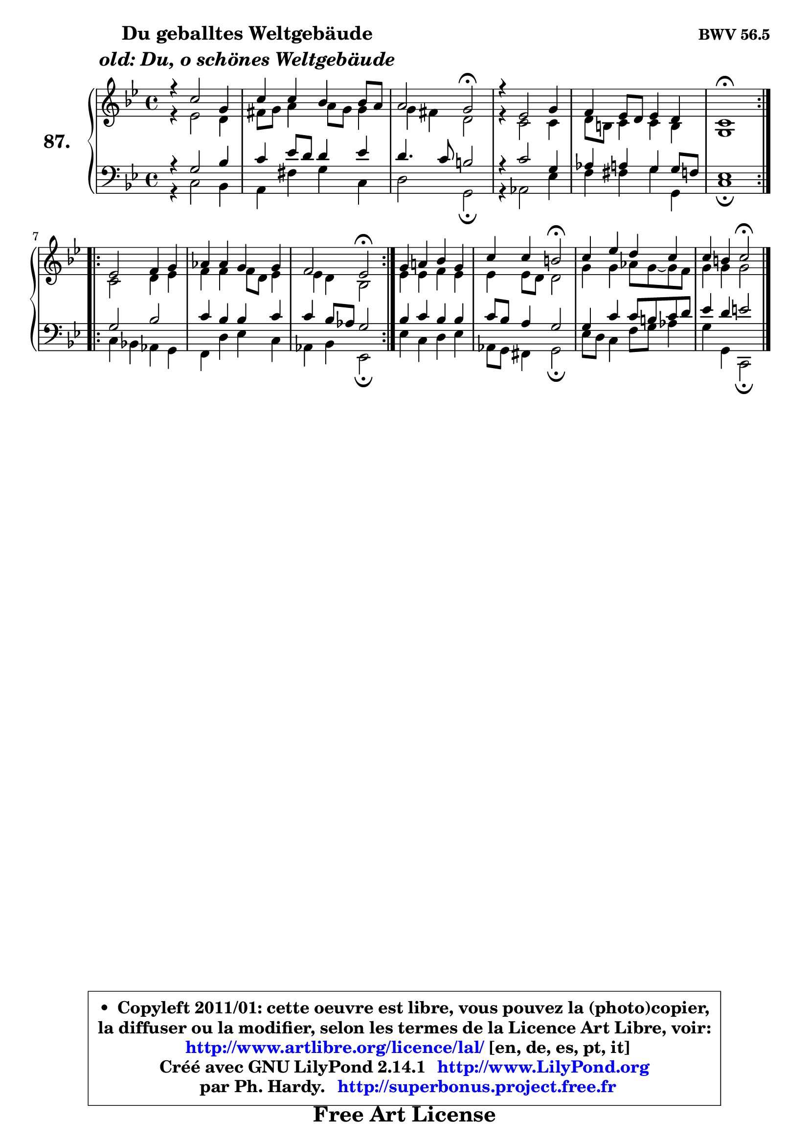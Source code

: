 
\version "2.14.1"

    \paper {
%	system-system-spacing #'padding = #0.1
%	score-system-spacing #'padding = #0.1
%	ragged-bottom = ##f
%	ragged-last-bottom = ##f
	}

    \header {
      opus = \markup { \bold "BWV 56.5" }
      piece = \markup { \hspace #9 \fontsize #2 \bold \column \center-align { \line { "Du geballtes Weltgebäude" }
                     \line { \italic "old: Du, o schönes Weltgebäude" }
                 } }
      maintainer = "Ph. Hardy"
      maintainerEmail = "superbonus.project@free.fr"
      lastupdated = "2011/Jul/20"
      tagline = \markup { \fontsize #3 \bold "Free Art License" }
      copyright = \markup { \fontsize #3  \bold   \override #'(box-padding .  1.0) \override #'(baseline-skip . 2.9) \box \column { \center-align { \fontsize #-2 \line { • \hspace #0.5 Copyleft 2011/01: cette oeuvre est libre, vous pouvez la (photo)copier, } \line { \fontsize #-2 \line {la diffuser ou la modifier, selon les termes de la Licence Art Libre, voir: } } \line { \fontsize #-2 \with-url #"http://www.artlibre.org/licence/lal/" \line { \fontsize #1 \hspace #1.0 \with-color #blue http://www.artlibre.org/licence/lal/ [en, de, es, pt, it] } } \line { \fontsize #-2 \line { Créé avec GNU LilyPond 2.14.1 \with-url #"http://www.LilyPond.org" \line { \with-color #blue \fontsize #1 \hspace #1.0 \with-color #blue http://www.LilyPond.org } } } \line { \hspace #1.0 \fontsize #-2 \line {par Ph. Hardy. } \line { \fontsize #-2 \with-url #"http://superbonus.project.free.fr" \line { \fontsize #1 \hspace #1.0 \with-color #blue http://superbonus.project.free.fr } } } } } }

	  }

  guidemidi = {
	\repeat volta 2 {
        R1 |
        R1 |
        r2 \tempo 4 = 34 r2 \tempo 4 = 78 |
        R1 |
        R1 |
        \tempo 4 = 40 r1 \tempo 4 = 78 | } %fin du repeat
        \repeat volta 2 {
        R1 |
        R1 |
        r2 \tempo 4 = 34 r2 \tempo 4 = 78 | } %fin du repeat
        R1 |
        r2 \tempo 4 = 34 r2 \tempo 4 = 78 |
        R1 |
        r2 \tempo 4 = 34 r2 |
	}

  upper = {
	\time 4/4
	\key g \minor
	\clef treble
	\voiceOne
	<< { 
	% SOPRANO
	\set Voice.midiInstrument = "acoustic grand"
	\relative c'' {
	\repeat volta 2 {
        r4 c2 g4 |
        c4 c bes bes8 a |
        a2 g\fermata |
        r4 es2 g4 |
        f4 es8 d es4 d |
        c1\fermata | } %fin du repeat
        \repeat volta 2 {
        es2 f4 g |
        aes4 aes g g |
        f2 es\fermata | } %fin du repeat
        g4 a! bes g |
        c4 c b2\fermata |
        c4 es d c |
        c4 b4 c2\fermata |
        \bar "|."
	} % fin de relative
	}

	\context Voice="1" { \voiceTwo 
	% ALTO
	\set Voice.midiInstrument = "acoustic grand"
	\relative c' {
	\repeat volta 2 {
        r4 es2 d4 |
        fis8 g a4 a8 g g4 |
        g4 fis d2 |
        r4 c2 c4 |
        d8 b c4 c b |
        g1 | } %fin du repeat   
        \repeat volta 2 {
        c2 d4 es |
        f4 f f8 d es4 |
        es4 d bes2 | } %fin du repeat
        es4 es f es |
        es4 es8 d d2 |
        g4 g aes8 g8 ~ g8 f8 |
        g4 g g2 |
        \bar "|."
	} % fin de relative
	\oneVoice
	} >>
	}

    lower = {
	\time 4/4
	\key g \minor
	\clef bass
	\voiceOne
	<< { 
	% TENOR
	\set Voice.midiInstrument = "acoustic grand"
	\relative c' {
	\repeat volta 2 {
        r4 g2 bes4 |
        c4 es8 d d4 es |
        d4. c8 b2 |
        r4 c2 g4 |
        aes4 a g g8 f |
        es1 | } %fin du repeat
        \repeat volta 2 {
        g2 bes |
        c4 bes bes c |
        c4 bes8 aes g2 | } %fin du repeat
        bes4 c bes bes |
        c8 bes a4 g2 |
        g4 c c8 b c d |
        es4 d e2 |
        \bar "|."
	} % fin de relative
	}
	\context Voice="1" { \voiceTwo 
	% BASS
	\set Voice.midiInstrument = "acoustic grand"
	\relative c {
	\repeat volta 2 {
        r4 c2 bes4 |
        a4 fis' g c, |
        d2 g,\fermata |
        r4 aes2 es'4 |
        f4 fis g g, |
        c1\fermata | } %fin du repeat
        \repeat volta 2 {
        c4 bes! aes g |
        f4 d' es c |
        aes4 bes es,2\fermata | } %fin du repeat
        es'4 c d es |
        aes,8 g fis4 g2\fermata |
        es'8 d c4 f8 g aes4 |
        g4 g, c,2\fermata |
        \bar "|."
	} % fin de relative
	\oneVoice
	} >>
	}


    \score { 

	\new PianoStaff <<
	\set PianoStaff.instrumentName = \markup { \bold \huge "87." }
	\new Staff = "upper" \upper
	\new Staff = "lower" \lower
	>>

    \layout {
%	ragged-last = ##f
	   }

         } % fin de score

  \score {
    \unfoldRepeats { << \guidemidi \upper \lower >> }
    \midi {
    \context {
     \Staff
      \remove "Staff_performer"
               }

     \context {
      \Voice
       \consists "Staff_performer"
                }

     \context { 
      \Score
      tempoWholesPerMinute = #(ly:make-moment 78 4)
		}
	    }
	}

